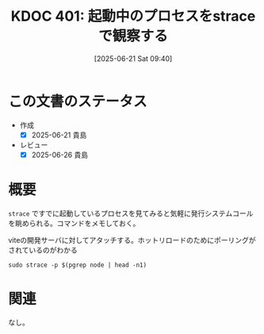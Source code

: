 :properties:
:ID: 20250621T094036
:mtime:    20250626230953
:ctime:    20250621094037
:end:
#+title:      KDOC 401: 起動中のプロセスをstraceで観察する
#+date:       [2025-06-21 Sat 09:40]
#+filetags:   :wiki:
#+identifier: 20250621T094036

* この文書のステータス
- 作成
  - [X] 2025-06-21 貴島
- レビュー
  - [X] 2025-06-26 貴島

* 概要

~strace~ ですでに起動しているプロセスを見てみると気軽に発行システムコールを眺められる。コマンドをメモしておく。

#+caption: viteの開発サーバに対してアタッチする。ホットリロードのためにポーリングがされているのがわかる
#+begin_src shell shell
  sudo strace -p $(pgrep node | head -n1)
#+end_src

#+RESULTS:
#+begin_src
strace: Process 1550973 attached
epoll_pwait(15, [{events=EPOLLIN, data={u32=22, u64=22}}], 1024, 638, NULL, 8) = 1
read(22, "\35\0\0\0H\253\0\0\6\1\0\0\0\7\0\0\0command\3\4\0\0\0pin"..., 65536) = 33
write(20, "\t\0\0\0I\253\0\0\6\0\0\0\0", 13) = 13
epoll_pwait(15, [], 1024, 0, NULL, 8)   = 0
(略)
#+end_src

* 関連
なし。
